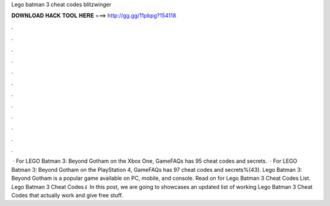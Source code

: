 Lego batman 3 cheat codes blitzwinger

𝐃𝐎𝐖𝐍𝐋𝐎𝐀𝐃 𝐇𝐀𝐂𝐊 𝐓𝐎𝐎𝐋 𝐇𝐄𝐑𝐄 ===> http://gg.gg/11pbpg?154118

.

.

.

.

.

.

.

.

.

.

.

.

 · For LEGO Batman 3: Beyond Gotham on the Xbox One, GameFAQs has 95 cheat codes and secrets.  · For LEGO Batman 3: Beyond Gotham on the PlayStation 4, GameFAQs has 97 cheat codes and secrets%(43). Lego Batman 3: Beyond Gotham is a popular game available on PC, mobile, and console. Read on for Lego Batman 3 Cheat Codes List. Lego Batman 3 Cheat Codes⇓ In this post, we are going to showcases an updated list of working Lego Batman 3 Cheat Codes that actually work and give free stuff.